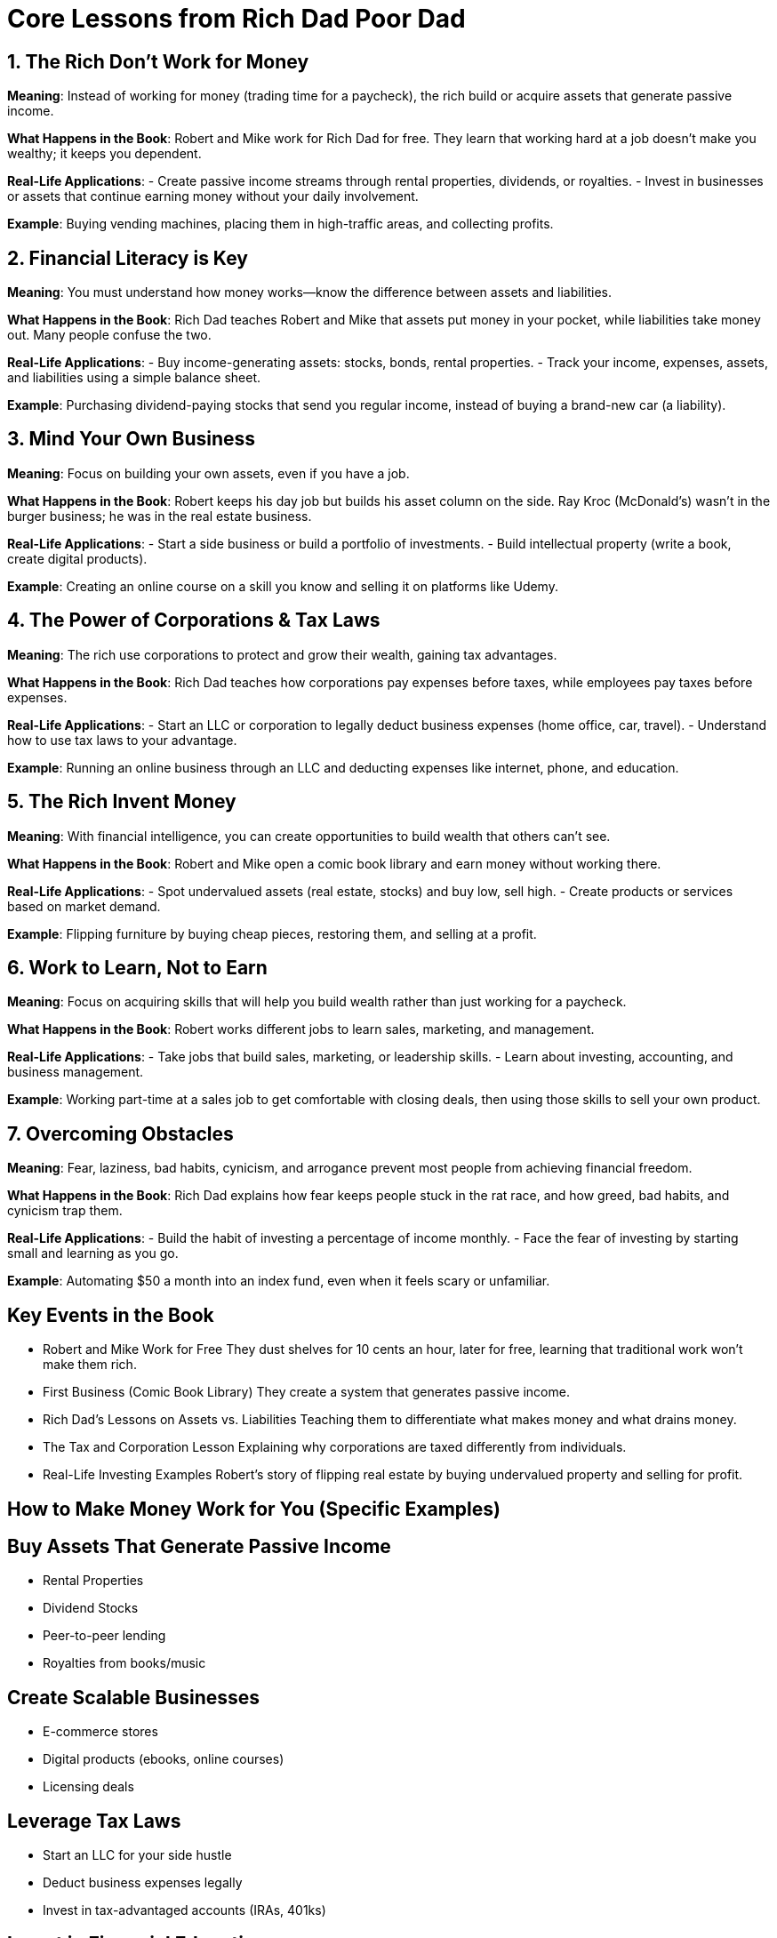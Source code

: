 = Core Lessons from *Rich Dad Poor Dad*

== 1. The Rich Don’t Work for Money

*Meaning*:
Instead of working for money (trading time for a paycheck), the rich build or acquire assets that generate passive income.

*What Happens in the Book*:
Robert and Mike work for Rich Dad for free. They learn that working hard at a job doesn’t make you wealthy; it keeps you dependent.

*Real-Life Applications*:
- Create passive income streams through rental properties, dividends, or royalties.
- Invest in businesses or assets that continue earning money without your daily involvement.

*Example*:
Buying vending machines, placing them in high-traffic areas, and collecting profits.

== 2. Financial Literacy is Key

*Meaning*:
You must understand how money works—know the difference between assets and liabilities.

*What Happens in the Book*:
Rich Dad teaches Robert and Mike that assets put money in your pocket, while liabilities take money out. Many people confuse the two.

*Real-Life Applications*:
- Buy income-generating assets: stocks, bonds, rental properties.
- Track your income, expenses, assets, and liabilities using a simple balance sheet.

*Example*:
Purchasing dividend-paying stocks that send you regular income, instead of buying a brand-new car (a liability).

== 3. Mind Your Own Business

*Meaning*:
Focus on building your own assets, even if you have a job.

*What Happens in the Book*:
Robert keeps his day job but builds his asset column on the side. Ray Kroc (McDonald’s) wasn’t in the burger business; he was in the real estate business.

*Real-Life Applications*:
- Start a side business or build a portfolio of investments.
- Build intellectual property (write a book, create digital products).

*Example*:
Creating an online course on a skill you know and selling it on platforms like Udemy.

== 4. The Power of Corporations & Tax Laws

*Meaning*:
The rich use corporations to protect and grow their wealth, gaining tax advantages.

*What Happens in the Book*:
Rich Dad teaches how corporations pay expenses before taxes, while employees pay taxes before expenses.

*Real-Life Applications*:
- Start an LLC or corporation to legally deduct business expenses (home office, car, travel).
- Understand how to use tax laws to your advantage.

*Example*:
Running an online business through an LLC and deducting expenses like internet, phone, and education.

== 5. The Rich Invent Money

*Meaning*:
With financial intelligence, you can create opportunities to build wealth that others can’t see.

*What Happens in the Book*:
Robert and Mike open a comic book library and earn money without working there.

*Real-Life Applications*:
- Spot undervalued assets (real estate, stocks) and buy low, sell high.
- Create products or services based on market demand.

*Example*:
Flipping furniture by buying cheap pieces, restoring them, and selling at a profit.

== 6. Work to Learn, Not to Earn

*Meaning*:
Focus on acquiring skills that will help you build wealth rather than just working for a paycheck.

*What Happens in the Book*:
Robert works different jobs to learn sales, marketing, and management.

*Real-Life Applications*:
- Take jobs that build sales, marketing, or leadership skills.
- Learn about investing, accounting, and business management.

*Example*:
Working part-time at a sales job to get comfortable with closing deals, then using those skills to sell your own product.

== 7. Overcoming Obstacles

*Meaning*:
Fear, laziness, bad habits, cynicism, and arrogance prevent most people from achieving financial freedom.

*What Happens in the Book*:
Rich Dad explains how fear keeps people stuck in the rat race, and how greed, bad habits, and cynicism trap them.

*Real-Life Applications*:
- Build the habit of investing a percentage of income monthly.
- Face the fear of investing by starting small and learning as you go.

*Example*:
Automating $50 a month into an index fund, even when it feels scary or unfamiliar.

== Key Events in the Book

* Robert and Mike Work for Free
They dust shelves for 10 cents an hour, later for free, learning that traditional work won’t make them rich.

* First Business (Comic Book Library)
They create a system that generates passive income.

* Rich Dad’s Lessons on Assets vs. Liabilities
Teaching them to differentiate what makes money and what drains money.

* The Tax and Corporation Lesson
Explaining why corporations are taxed differently from individuals.

* Real-Life Investing Examples
Robert’s story of flipping real estate by buying undervalued property and selling for profit.

== How to Make Money Work for You (Specific Examples)

== Buy Assets That Generate Passive Income
- Rental Properties
- Dividend Stocks
- Peer-to-peer lending
- Royalties from books/music

== Create Scalable Businesses
- E-commerce stores
- Digital products (ebooks, online courses)
- Licensing deals

== Leverage Tax Laws
- Start an LLC for your side hustle
- Deduct business expenses legally
- Invest in tax-advantaged accounts (IRAs, 401ks)

== Invest in Financial Education
- Take courses on investing, real estate, and business
- Read books and learn from mentors

== Build Multiple Streams of Income
- Income from job + side hustle + investments
- Diversify so you’re not dependent on one source

== Conclusion

*Rich Dad Poor Dad* isn’t just about making money; it’s about changing your mindset, becoming financially educated, and making strategic moves to build lasting wealth.
Making money work for you means:
- Owning and controlling assets
- Understanding systems (like taxes and corporations)
- Continuously learning and growing your financial IQ
